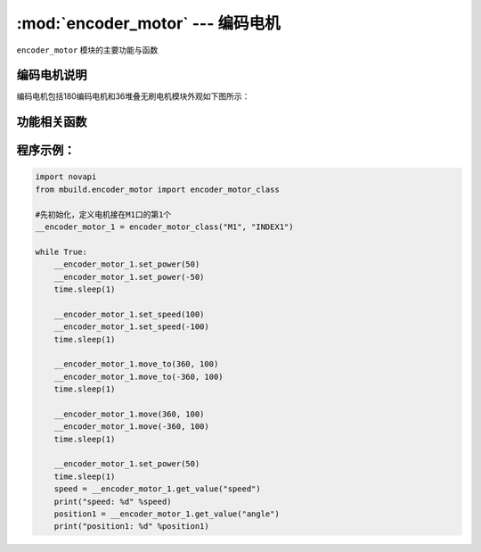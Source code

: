 :mod:`encoder_motor` --- 编码电机
=============================================

.. module:: encoder_motor
    :synopsis: 编码电机

``encoder_motor`` 模块的主要功能与函数

编码电机说明
----------------------

编码电机包括180编码电机和36堆叠无刷电机模块外观如下图所示：

.. image:: ../img/encoder_motor.png


功能相关函数
----------------------

.. function:: move_to(position, speed)

   按指定转速移动到绝对角度，参数：

    - *position* 目标角度，单位为度，范围 ``-2147483648~2147483647``
    - *speed* 转速，单位为rpm/min，范围 ``不限定``

.. function:: move(position, speed)

   按指定转速移动到相对角度，参数：

    - *position* 目标角度，单位为度，范围 ``-2147483648~2147483647``
    - *speed* 转速，单位为rpm/min，范围 ``不限定``

.. function:: set_speed(speed)

   设置目标速度，闭环控制，参数：

    - *speed* 转速，单位为rpm/min，范围：不限制，以电机最大能力转动。

.. function:: set_power(pwm)

   设置电机以指定动力转动，开环控制，参数：

    - *pwm* 转速，单位为 ``无``，范围 ``-100~100``。

.. function:: get_value(type)

   获取电机数据，参数：

    - *type* 获取数据类型，字符串类型，参数可以选择为：

      “angle”：当前位置角度，返回值单位为读

      “speed”：当前速度，返回值单位为rpm/min

程序示例：
------------

.. code-block:: python

  import novapi
  from mbuild.encoder_motor import encoder_motor_class

  #先初始化，定义电机接在M1口的第1个
  __encoder_motor_1 = encoder_motor_class("M1", "INDEX1")

  while True:
      __encoder_motor_1.set_power(50)
      __encoder_motor_1.set_power(-50)
      time.sleep(1)

      __encoder_motor_1.set_speed(100)
      __encoder_motor_1.set_speed(-100)
      time.sleep(1)

      __encoder_motor_1.move_to(360, 100)
      __encoder_motor_1.move_to(-360, 100)
      time.sleep(1)

      __encoder_motor_1.move(360, 100)
      __encoder_motor_1.move(-360, 100)
      time.sleep(1)

      __encoder_motor_1.set_power(50)
      time.sleep(1)
      speed = __encoder_motor_1.get_value("speed")
      print("speed: %d" %speed)
      position1 = __encoder_motor_1.get_value("angle")
      print("position1: %d" %position1)